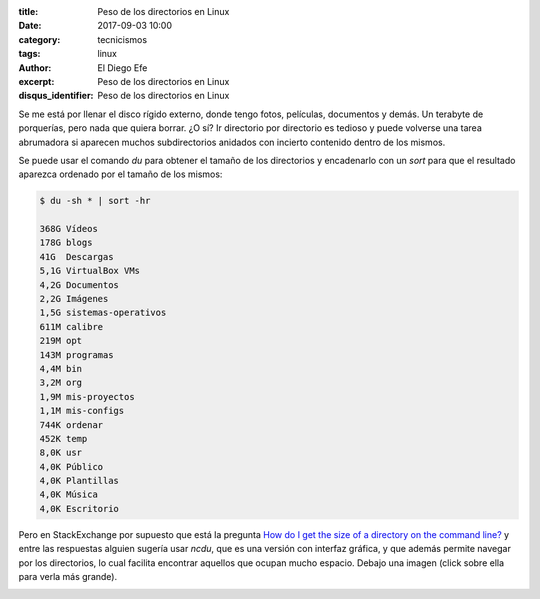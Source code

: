 
:title: Peso de los directorios en Linux
:date: 2017-09-03 10:00
:category: tecnicismos
:tags: linux
:author: El Diego Efe
:excerpt: Peso de los directorios en Linux
:disqus_identifier: Peso de los directorios en Linux

Se me está por llenar el disco rígido externo, donde tengo fotos, películas,
documentos y demás. Un terabyte de porquerías, pero nada que quiera borrar. ¿O
sí? Ir directorio por directorio es tedioso y puede volverse una tarea
abrumadora si aparecen muchos subdirectorios anidados con incierto contenido
dentro de los mismos.

Se puede usar el comando *du* para obtener el tamaño de los directorios y
encadenarlo con un *sort* para que el resultado aparezca ordenado por el tamaño
de los mismos:

.. code-block:: terminal

   $ du -sh * | sort -hr

   368G	Vídeos
   178G	blogs
   41G	Descargas
   5,1G	VirtualBox VMs
   4,2G	Documentos
   2,2G	Imágenes
   1,5G	sistemas-operativos
   611M	calibre
   219M	opt
   143M	programas
   4,4M	bin
   3,2M	org
   1,9M	mis-proyectos
   1,1M	mis-configs
   744K	ordenar
   452K	temp
   8,0K	usr
   4,0K	Público
   4,0K	Plantillas
   4,0K	Música
   4,0K	Escritorio

Pero en StackExchange por supuesto que está la pregunta `How do I get the size
of a directory on the command line?`_ y entre las respuestas alguien sugería
usar *ncdu*, que es una versión con interfaz gráfica, y que además permite
navegar por los directorios, lo cual facilita encontrar aquellos que ocupan
mucho espacio. Debajo una imagen (click sobre ella para verla más grande).


.. image:: https://c1.staticflickr.com/5/4352/36200585553_aaf8edc5de_b.jpg
   :scale: 100%
   :width: 100%
   :align: center
   :alt: pantalla de ncdu 
   :target: https://c1.staticflickr.com/5/4352/36200585553_532f72d9d6_o.png

.. _How do I get the size of a directory on the command line?: https://unix.stackexchange.com/questions/185764/how-do-i-get-the-size-of-a-directory-on-the-command-line

 
